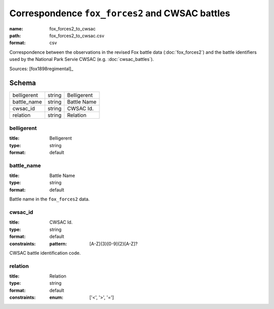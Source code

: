 ################################################
Correspondence ``fox_forces2`` and CWSAC battles
################################################

:name: fox_forces2_to_cwsac
:path: fox_forces2_to_cwsac.csv
:format: csv

Correspondence between the observations in the revised Fox battle data (:doc:`fox_forces2`) and the battle identifiers used by the National Park Servie CWSAC (e.g. :doc:`cwsac_battles`).


Sources: [fox1898regimental]_


Schema
======



===========  ======  ===========
belligerent  string  Belligerent
battle_name  string  Battle Name
cwsac_id     string  CWSAC Id.
relation     string  Relation
===========  ======  ===========

belligerent
-----------

:title: Belligerent
:type: string
:format: default





       
battle_name
-----------

:title: Battle Name
:type: string
:format: default


Battle name in the ``fox_forces2`` data.


       
cwsac_id
--------

:title: CWSAC Id.
:type: string
:format: default
:constraints:
    :pattern: [A-Z]{3}[0-9]{2}[A-Z]?
    

CWSAC battle identification code.


       
relation
--------

:title: Relation
:type: string
:format: default
:constraints:
    :enum: ['<', '>', '=']
    




       


